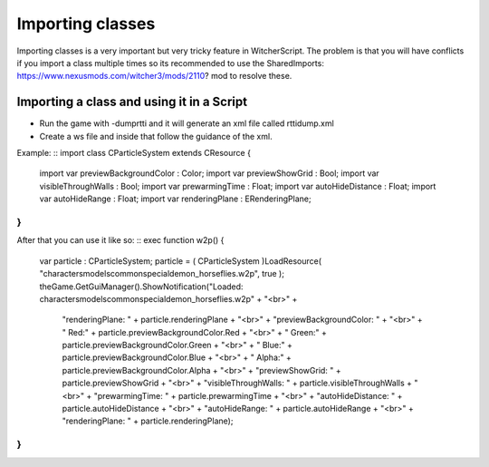 Importing classes
===========================

Importing classes is a very important but very tricky feature in WitcherScript. The problem is that you will have conflicts if you import
a class multiple times so its recommended to use the SharedImports: https://www.nexusmods.com/witcher3/mods/2110? mod to resolve these.

Importing a class and using it in a Script
-------

- Run the game with -dumprtti and it will generate an xml file called rttidump.xml
- Create a ws file and inside that follow the guidance of the xml.
Example:
::
import class CParticleSystem extends CResource
{
    import var previewBackgroundColor : Color;
    import var previewShowGrid : Bool;
    import var visibleThroughWalls : Bool;
    import var prewarmingTime : Float;
    import var autoHideDistance : Float;
    import var autoHideRange : Float;
    import var renderingPlane : ERenderingPlane;
}
::
After that you can use it like so:
::
exec function w2p()
{
    var particle : CParticleSystem;
    particle = ( CParticleSystem )LoadResource(  "characters\models\common\special\demon_horse\flies.w2p", true );
    theGame.GetGuiManager().ShowNotification("Loaded: characters\models\common\special\demon_horse\flies.w2p" + "<br>" +
     "renderingPlane: " + particle.renderingPlane + "<br>" +
     "previewBackgroundColor: " + "<br>" +
     "   Red:" + particle.previewBackgroundColor.Red + "<br>" + 
     "   Green:" + particle.previewBackgroundColor.Green + "<br>" + 
     "   Blue:" + particle.previewBackgroundColor.Blue + "<br>" + 
     "   Alpha:" + particle.previewBackgroundColor.Alpha + "<br>" + 
     "previewShowGrid: " + particle.previewShowGrid  + "<br>" +
     "visibleThroughWalls: " + particle.visibleThroughWalls  + "<br>" +
     "prewarmingTime: " + particle.prewarmingTime  + "<br>" +
     "autoHideDistance: " + particle.autoHideDistance  + "<br>" +
     "autoHideRange: " + particle.autoHideRange  + "<br>" +
     "renderingPlane: " + particle.renderingPlane);
}
::
